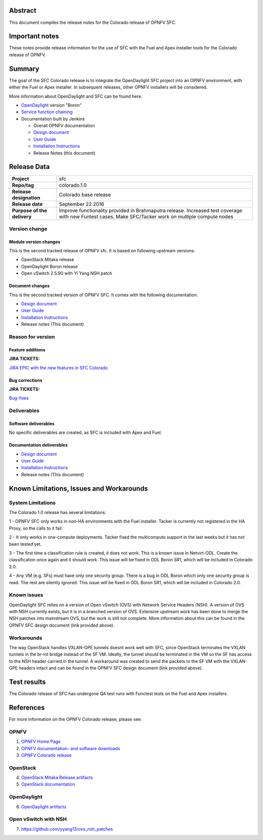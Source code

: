 .. This work is licensed under a Creative Commons Attribution 4.0 International License.
.. http://creativecommons.org/licenses/by/4.0
.. (c) Brady Johnson (Ericsson Inc.) and others

Abstract
========

This document compiles the release notes for the Colorado release of
OPNFV SFC.

Important notes
===============

These notes provide release information for the use of SFC with the Fuel
and Apex installer tools for the Colorado release of OPNFV.

Summary
=======

The goal of the SFC Colorado release is to integrate the OpenDaylight
SFC project into an OPNFV environment, with either the Fuel or Apex
installer. In subsequent releases, other OPNFV installers will be
considered.

More information about OpenDaylight and SFC can be found here.

- `OpenDaylight <http://www.opendaylight.org/software>`_ version "Boron"

- `Service function chaining <https://wiki.opnfv.org/display/sfc/Service+Function+Chaining+Home>`_


- Documentation built by Jenkins

  - Overall OPNFV documentation

  - `Design document <http://artifacts.opnfv.org/sfc/colorado/docs/design/index.html>`_

  - `User Guide <http://artifacts.opnfv.org/sfc/colorado/docs/userguide/index.html>`_

  - `Installation Instructions <http://artifacts.opnfv.org/sfc/colorado/docs/installationprocedure/index.html>`_

  - Release Notes (this document)


Release Data
============

+--------------------------------------+--------------------------------------+
| **Project**                          | sfc                                  |
|                                      |                                      |
+--------------------------------------+--------------------------------------+
| **Repo/tag**                         | colorado.1.0                         |
|                                      |                                      |
+--------------------------------------+--------------------------------------+
| **Release designation**              | Colorado base release                |
|                                      |                                      |
+--------------------------------------+--------------------------------------+
| **Release date**                     | September 22 2016                    |
|                                      |                                      |
+--------------------------------------+--------------------------------------+
| **Purpose of the delivery**          | Improve functionality provided in    |
|                                      | Brahmaputra release. Increased test  |
|                                      | coverage with new Funtest cases.     |
|                                      | Make SFC/Tacker work on multiple     |
|                                      | compute nodes                        |
|                                      |                                      |
+--------------------------------------+--------------------------------------+

Version change
--------------

Module version changes
~~~~~~~~~~~~~~~~~~~~~~
This is the second tracked release of OPNFV sfc. It is based on
following upstream versions:

- OpenStack Mitaka release

- OpenDaylight Boron release

- Open vSwitch 2.5.90 with Yi Yang NSH patch

Document changes
~~~~~~~~~~~~~~~~
This is the second tracked version of OPNFV SFC. It comes with
the following documentation:

- `Design document <http://artifacts.opnfv.org/sfc/colorado/docs/design/index.html>`_

- `User Guide <http://artifacts.opnfv.org/sfc/colorado/docs/userguide/index.html>`_

- `Installation Instructions <http://artifacts.opnfv.org/sfc/colorado/docs/installationprocedure/index.html>`_

- Release notes (This document)

Reason for version
------------------

Feature additions
~~~~~~~~~~~~~~~~~

**JIRA TICKETS:**

`JIRA EPIC with the new features in SFC Colorado <https://jira.opnfv.org/browse/SFC-33>`_

Bug corrections
~~~~~~~~~~~~~~~

**JIRA TICKETS:**

`Bug-fixes <https://jira.opnfv.org/browse/SFC-34>`_

Deliverables
------------

Software deliverables
~~~~~~~~~~~~~~~~~~~~~

No specific deliverables are created, as SFC is included with Apex and Fuel.

Documentation deliverables
~~~~~~~~~~~~~~~~~~~~~~~~~~

- `Design document <http://artifacts.opnfv.org/sfc/colorado/docs/design/index.html>`_

- `User Guide <http://artifacts.opnfv.org/sfc/colorado/docs/userguide/index.html>`_

- `Installation Instructions <http://artifacts.opnfv.org/sfc/colorado/docs/installationprocedure/index.html>`_

- Release notes (This document)

Known Limitations, Issues and Workarounds
=========================================

System Limitations
------------------

The Colorado 1.0 release has several limitations:

1 - OPNFV SFC only works in non-HA environments with the Fuel installer.
Tacker is currently not registered in the HA Proxy, so the calls to it fail.

2 - It only works in one-compute deployments. Tacker fixed the
multicompute support in the last weeks but it has not been tested
yet.

3 - The first time a classification rule is created, it does not
work. This is a known issue in Netvirt-ODL. Create the classification
once again and it should work. This issue will be fixed in ODL
Boron SR1, which will be included in Colorado 2.0.

4 - Any VM (e.g. SFs) must have only one security group.
There is a bug in ODL Boron which only one security group is read.
The rest are silently ignored. This issue will be fixed in ODL
Boron SR1, which will be included in Colorado 2.0.

Known issues
------------

OpenDaylight SFC relies on a version of Open vSwitch (OVS) with
Network Service Headers (NSH). A version of OVS with NSH currently
exists, but it is in a branched version of OVS. Extensive upstream
work has been done to merge the NSH patches into mainstream OVS,
but the work is still not complete. More information about this
can be found in the OPNFV SFC design document (link provided above).

Workarounds
-----------

The way OpenStack handles VXLAN-GPE tunnels doesnt work well with
SFC, since OpenStack terminates the VXLAN tunnels in the br-int
bridge instead of the SF VM. Ideally, the tunnel should be terminated
in the VM so the SF has access to the NSH header carried in the tunnel.
A workaround was created to send the packets to the SF VM with the
VXLAN-GPE headers intact and can be found in the OPNFV SFC design
document (link provided above).

Test results
============
The Colorado release of SFC has undergone QA test runs
with Functest tests on the Fuel and Apex installers.

References
==========
For more information on the OPNFV Colorado release, please see:

OPNFV
-----

1) `OPNFV Home Page <https://www.opnfv.org>`_

2) `OPNFV documentation- and software downloads <https://www.opnfv.org/software/download>`_

3) `OPNFV Colorado release <http://wiki.opnfv.org/releases/colorado>`_

OpenStack
---------

4) `OpenStack Mitaka Release artifacts <http://www.openstack.org/software/mitaka>`_

5) `OpenStack documentation <http://docs.openstack.org>`_

OpenDaylight
------------

6) `OpenDaylight artifacts <http://www.opendaylight.org/software/downloads>`_

Open vSwitch with NSH
---------------------

7) https://github.com/yyang13/ovs_nsh_patches

